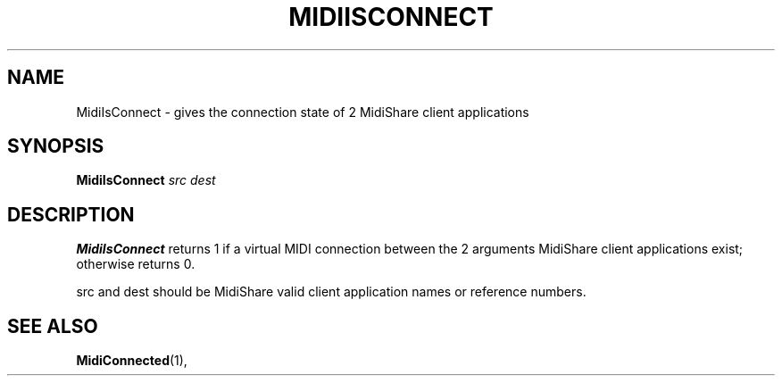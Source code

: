 .\" Copyright (c) 1999
.\"	Grame - Computer Music Research Laboratory
.\"
.\"     @(#)MidiIsConnect.1	1.0 (Grame) 23/09/99
.\"
.TH MIDIISCONNECT 1 "23 September 1999" "" "MidiShare User's Manual"
.SH NAME
MidiIsConnect \- gives the connection state of 2 MidiShare client applications
.SH SYNOPSIS
.BI MidiIsConnect " src dest 
.SH DESCRIPTION
.B MidiIsConnect
returns 1 if a virtual MIDI connection between the 2 arguments 
MidiShare client applications exist; otherwise returns 0.
.PP
src and dest should be MidiShare valid client application names or reference
numbers.     
.PP
.PP
.SH "SEE ALSO"
.BR MidiConnected (1),

